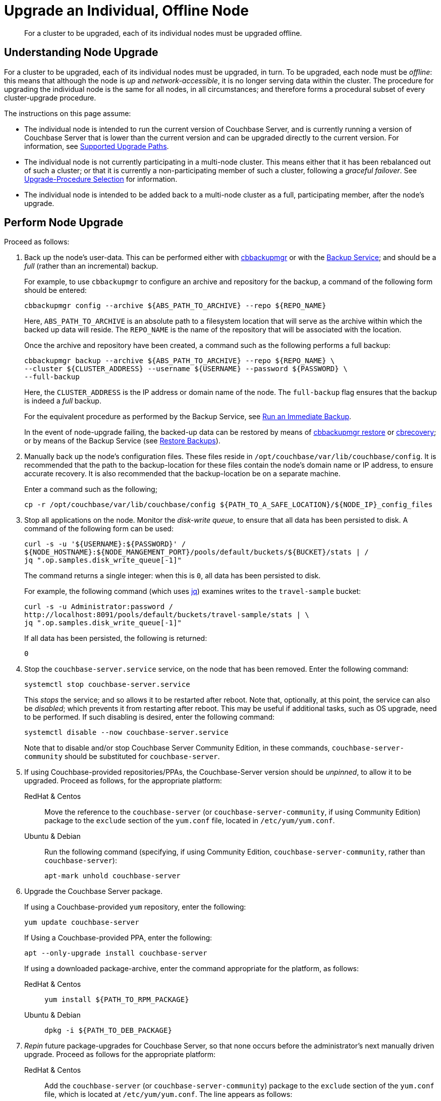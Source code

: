 = Upgrade an Individual, Offline Node

:description: For a cluster to be upgraded, each of its individual nodes must be upgraded offline.
:tabs:

[abstract]
{description}

== Understanding Node Upgrade

For a cluster to be upgraded, each of its individual nodes must be upgraded, in turn.
To be upgraded, each node must be _offline_: this means that although the node is _up_ and _network-accessible_, it is no longer serving data within the cluster.
The procedure for upgrading the individual node is the same for all nodes, in all circumstances; and therefore forms a procedural subset of every cluster-upgrade procedure.

The instructions on this page assume:

* The individual node is intended to run the current version of Couchbase Server, and is currently running a version of Couchbase Server that is lower than the current version and can be upgraded directly to the current version.
For information, see xref:install:upgrade.adoc#supported-upgrade-paths[Supported Upgrade Paths].

* The individual node is not currently participating in a multi-node cluster.
This means either that it has been rebalanced out of such a cluster; or that it is currently a non-participating member of such a cluster, following a _graceful failover_.
See xref:install:upgrade-strategy.adoc[Upgrade-Procedure Selection] for information.

* The individual node is intended to be added back to a multi-node cluster as a full, participating member, after the node's upgrade.

== Perform Node Upgrade

Proceed as follows:

. Back up the node's user-data.
This can be performed either with xref:backup-restore:enterprise-backup-restore.adoc[cbbackupmgr] or with the xref:learn:services-and-indexes/services/backup-service.adoc[Backup Service]; and should be a _full_ (rather than an incremental) backup.
+
For example, to use `cbbackupmgr` to configure an archive and repository for the backup, a command of the following form should be entered:
+
[source,bash]
----
cbbackupmgr config --archive ${ABS_PATH_TO_ARCHIVE} --repo ${REPO_NAME}
----
+
Here, `ABS_PATH_TO_ARCHIVE` is an absolute path to a filesystem location that will serve as the archive within which the backed up data will reside.
The `REPO_NAME` is the name of the repository that will be associated with the location.
+
Once the archive and repository have been created, a command such as the following performs a full backup:
+
[source,bash]
----
cbbackupmgr backup --archive ${ABS_PATH_TO_ARCHIVE} --repo ${REPO_NAME} \
--cluster ${CLUSTER_ADDRESS} --username ${USERNAME} --password ${PASSWORD} \
--full-backup
----
+
Here, the `CLUSTER_ADDRESS` is the IP address or domain name of the node.
The `full-backup` flag ensures that the backup is indeed a _full_ backup.
+
For the equivalent procedure as performed by the Backup Service, see xref:manage:manage-backup-and-restore/manage-backup-and-restore.adoc#run-an-immediate-backup[Run an Immediate Backup].
+
In the event of node-upgrade failing, the backed-up data can be restored by means of xref:backup-restore:cbbackupmgr-restore.adoc[cbbackupmgr restore] or xref:cli:cbtools/cbrecovery.adoc[cbrecovery]; or by means of the Backup Service (see xref:manage:manage-backup-and-restore/manage-backup-and-restore.adoc#restore-backups[Restore Backups]).


. Manually back up the node's configuration files.
These files reside in `/opt/couchbase/var/lib/couchbase/config`.
It is recommended that the path to the backup-location for these files contain the node's domain name or IP address, to ensure accurate recovery.
It is also recommended that the backup-location be on a separate machine.
+
Enter a command such as the following;
+
----
cp -r /opt/couchbase/var/lib/couchbase/config ${PATH_TO_A_SAFE_LOCATION}/${NODE_IP}_config_files
----

. Stop all applications on the node.
Monitor the _disk-write queue_, to ensure that all data has been persisted to disk.
A command of the following form can be used:
+
----
curl -s -u '${USERNAME}:${PASSWORD}' /
${NODE_HOSTNAME}:${NODE_MANGEMENT_PORT}/pools/default/buckets/${BUCKET}/stats | /
jq ".op.samples.disk_write_queue[-1]"
----
+
The command returns a single integer: when this is `0`, all data has been persisted to disk.
+
For example, the following command (which uses https://github.com/stedolan/jq[jq^]) examines writes to the `travel-sample` bucket:
+
----
curl -s -u Administrator:password /
http://localhost:8091/pools/default/buckets/travel-sample/stats | \
jq ".op.samples.disk_write_queue[-1]"
----
+
If all data has been persisted, the following is returned:
+
----
0
----

. Stop the `couchbase-server.service` service, on the node that has been removed.
Enter the following command:
+
----
systemctl stop couchbase-server.service
----
+
This _stops_ the service; and so allows it to be restarted after reboot.
Note that, optionally, at this point, the service can also be _disabled_; which prevents it from restarting after reboot.
This may be useful if additional tasks, such as OS upgrade, need to be performed.
If such disabling is desired, enter the following command:
+
----
systemctl disable --now couchbase-server.service
----
+
Note that to disable and/or stop Couchbase Server Community Edition, in these commands, `couchbase-server-community` should be substituted for `couchbase-server`.

. If using Couchbase-provided repositories/PPAs, the Couchbase-Server version should be _unpinned_, to allow it to be upgraded.
Proceed as follows, for the appropriate platform:
+
[{tabs}]
====
RedHat & Centos::
+
--

Move the reference to the `couchbase-server` (or `couchbase-server-community`, if using Community Edition) package to the `exclude` section of the `yum.conf` file, located in `/etc/yum/yum.conf`.

--

Ubuntu & Debian::
+
--

Run the following command (specifying, if using Community Edition, `couchbase-server-community`, rather than `couchbase-server`):

----
apt-mark unhold couchbase-server
----

--
====

. Upgrade the Couchbase Server package.
+
If using a Couchbase-provided `yum` repository, enter the following:
+
----
yum update couchbase-server
----
+
If Using a Couchbase-provided PPA, enter the following:
+
----
apt --only-upgrade install couchbase-server
----
+
If using a downloaded package-archive, enter the command appropriate for the platform, as follows:
+
[{tabs}]
====
RedHat & Centos::
+
--
----
yum install ${PATH_TO_RPM_PACKAGE}
----
--

Ubuntu & Debian::
+
--
----
dpkg -i ${PATH_TO_DEB_PACKAGE}
----
--
====

. _Repin_ future package-upgrades for Couchbase Server, so that none occurs before the administrator's next manually driven upgrade.
Proceed as follows for the appropriate platform:
+
[{tabs}]
====
RedHat & Centos::
+
--
Add the `couchbase-server` (or `couchbase-server-community`) package
to the `exclude` section of the `yum.conf` file, which is located at `/etc/yum/yum.conf`.
The line appears as follows:

----
exclude=couchbase-server
----
--

Ubuntu & Debian::
+
--
Run the following command (substituting, if running Community Edition, `couchbase-server-community` for `couchbase-server`):

----
apt-mark hold couchbase-server
----

--
====
